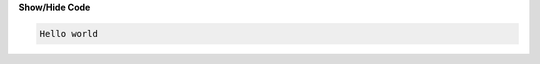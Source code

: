 .. _inform1:


.. container:: toggle

    .. container:: header

        **Show/Hide Code**

    .. code-block:: xml

      Hello world
